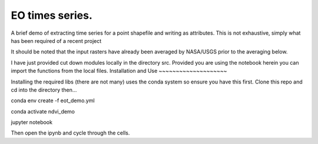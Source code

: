 EO times series.
~~~~~~~~~~~~~~~~~~~~~~~~~~~~~~~~~~~~~~~~~~~~~~~~~~~~~~~~~~~~~~~~~~~~~~~~~~~~~~~~~~~~~~~~~~~~~~~~~~~~~~~~~~~~~~~~~~~

A brief demo of extracting time series for a point shapefile and writing as attributes. This is not exhaustive, simply what has been required of a recent project

It should be noted that the input rasters have already been averaged by NASA/USGS prior to the averaging below.

I have just provided cut down modules locally in the directory src. Provided you are using the notebook herein you can import the functions from the local files. 
Installation and Use
~~~~~~~~~~~~~~~~~~~~

Installing the required libs (there are not many) uses the conda system so ensure you have this first. Clone this repo and cd into the directory then...

.. code-block:: bash

conda env create -f eot_demo.yml

conda activate ndvi_demo

jupyter notebook

Then open the ipynb and cycle through the cells.

